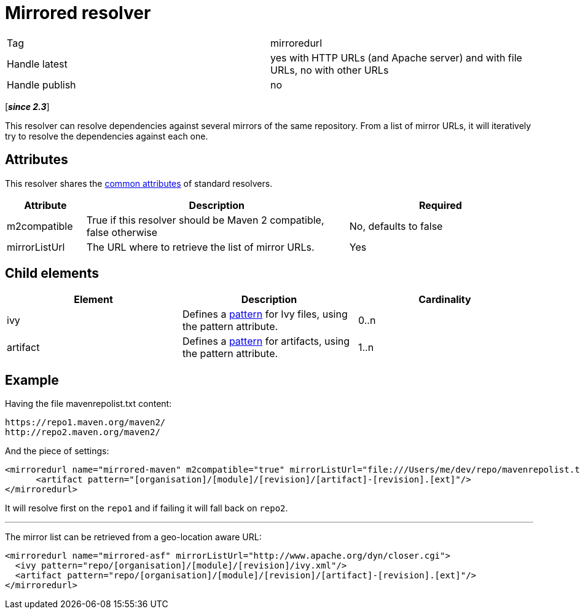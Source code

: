 ////
   Licensed to the Apache Software Foundation (ASF) under one
   or more contributor license agreements.  See the NOTICE file
   distributed with this work for additional information
   regarding copyright ownership.  The ASF licenses this file
   to you under the Apache License, Version 2.0 (the
   "License"); you may not use this file except in compliance
   with the License.  You may obtain a copy of the License at

     https://www.apache.org/licenses/LICENSE-2.0

   Unless required by applicable law or agreed to in writing,
   software distributed under the License is distributed on an
   "AS IS" BASIS, WITHOUT WARRANTIES OR CONDITIONS OF ANY
   KIND, either express or implied.  See the License for the
   specific language governing permissions and limitations
   under the License.
////

= Mirrored resolver

[]
|=======
|Tag|mirroredurl
|Handle latest|yes with HTTP URLs (and Apache server) and with file URLs, no with other URLs
|Handle publish|no
|=======


[*__since 2.3__*]

[ivysettings.resolvers.mirroredurl]#This resolver can resolve dependencies against several mirrors of the same repository.# From a list of mirror URLs, it will iteratively try to resolve the dependencies against each one.


== Attributes

This resolver shares the link:../settings/resolvers{outfilesuffix}#common[common attributes] of standard resolvers.

[options="header",cols="15%,50%,35%"]
|=======
|Attribute|Description|Required
|m2compatible|True if this resolver should be Maven 2 compatible, false otherwise|No, defaults to false
|mirrorListUrl|The URL where to retrieve the list of mirror URLs.|Yes
|=======


== Child elements


[options="header"]
|=======
|Element|Description|Cardinality
|ivy|Defines a link:../concept{outfilesuffix}#patterns[pattern] for Ivy files, using the pattern attribute.|0..n
|artifact|Defines a link:../concept{outfilesuffix}#patterns[pattern] for artifacts, using the pattern attribute.|1..n
|=======



== Example


Having the file mavenrepolist.txt content:

[source]
----

https://repo1.maven.org/maven2/
http://repo2.maven.org/maven2/

----

And the piece of settings:

[source, xml]
----

<mirroredurl name="mirrored-maven" m2compatible="true" mirrorListUrl="file:///Users/me/dev/repo/mavenrepolist.txt">
      <artifact pattern="[organisation]/[module]/[revision]/[artifact]-[revision].[ext]"/>
</mirroredurl>

----

It will resolve first on the `repo1` and if failing it will fall back on `repo2`.


'''


The mirror list can be retrieved from a geo-location aware URL:

[source, xml]
----

<mirroredurl name="mirrored-asf" mirrorListUrl="http://www.apache.org/dyn/closer.cgi">
  <ivy pattern="repo/[organisation]/[module]/[revision]/ivy.xml"/>
  <artifact pattern="repo/[organisation]/[module]/[revision]/[artifact]-[revision].[ext]"/>
</mirroredurl>

----
